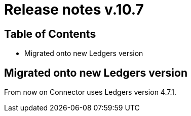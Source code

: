 = Release notes v.10.7

== Table of Contents

* Migrated onto new Ledgers version

== Migrated onto new Ledgers version

From now on Connector uses Ledgers version 4.7.1.
